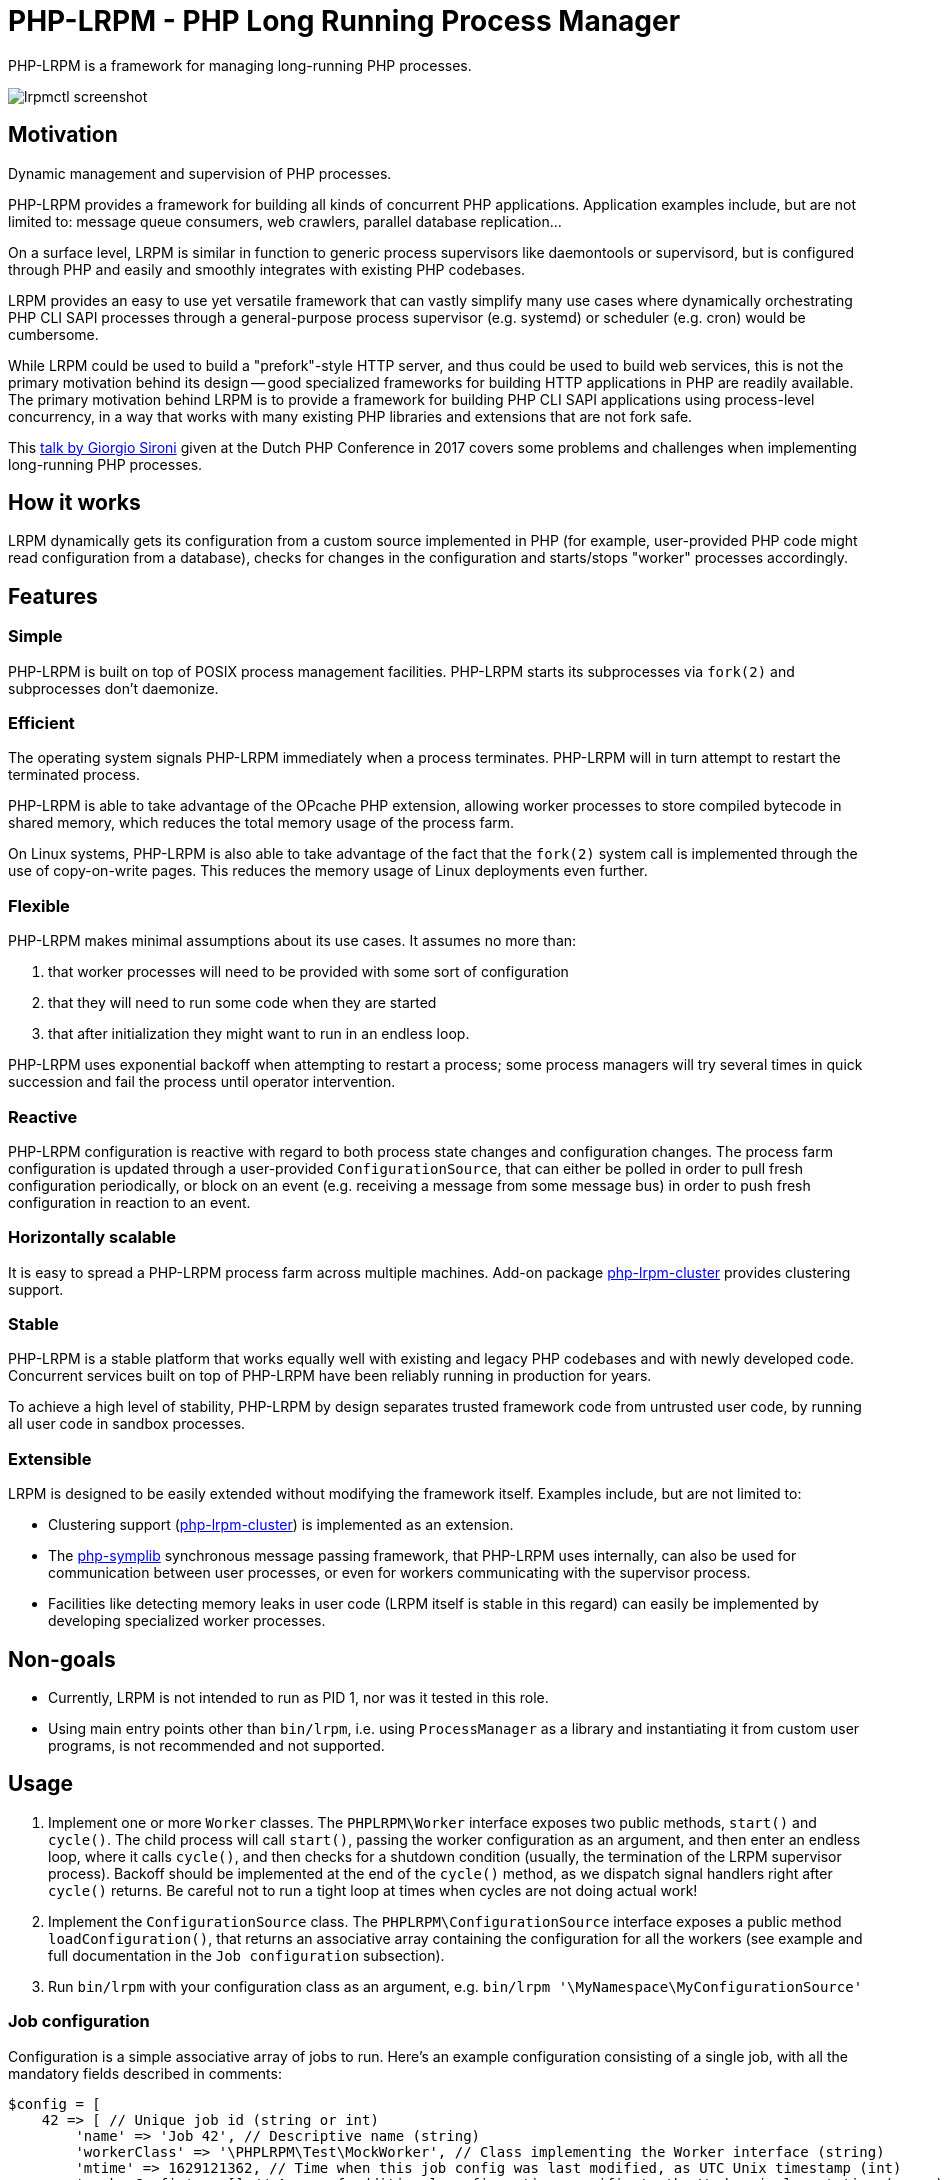 = PHP-LRPM - PHP Long Running Process Manager

PHP-LRPM is a framework for managing long-running PHP processes.

image::https://raw.githubusercontent.com/vrza/php-lrpm/main/lrpmctl.png[lrpmctl screenshot]

== Motivation

Dynamic management and supervision of PHP processes.

PHP-LRPM provides a framework for building all kinds of concurrent PHP applications. Application examples include, but are not limited to: message queue consumers, web crawlers, parallel database replication...

On a surface level, LRPM is similar in function to generic process supervisors like daemontools or supervisord, but is configured through PHP and easily and smoothly integrates with existing PHP codebases.

LRPM provides an easy to use yet versatile framework that can vastly simplify many use cases where dynamically orchestrating PHP CLI SAPI processes through a general-purpose process supervisor (e.g. systemd) or scheduler (e.g. cron) would be cumbersome.

While LRPM could be used to build a "prefork"-style HTTP server, and thus could be used to build web services, this is not the primary motivation behind its design -- good specialized frameworks for building HTTP applications in PHP are readily available. The primary motivation behind LRPM is to provide a framework for building PHP CLI SAPI applications using process-level concurrency, in a way that works with many existing PHP libraries and extensions that are not fork safe.

This https://youtu.be/MJkFHMOCEkg[talk by Giorgio Sironi] given at the Dutch PHP Conference in 2017 covers some problems and challenges when implementing long-running PHP processes.

== How it works

LRPM dynamically gets its configuration from a custom source implemented in PHP (for example, user-provided PHP code might read configuration from a database), checks for changes in the configuration and starts/stops "worker" processes accordingly.

== Features

=== Simple

PHP-LRPM is built on top of POSIX process management facilities. PHP-LRPM starts its subprocesses via `fork(2)` and subprocesses don’t daemonize.

=== Efficient

The operating system signals PHP-LRPM immediately when a process terminates. PHP-LRPM will in turn attempt to restart the terminated process.

PHP-LRPM is able to take advantage of the OPcache PHP extension, allowing worker processes to store compiled bytecode in shared memory, which reduces the total memory usage of the process farm.

On Linux systems, PHP-LRPM is also able to take advantage of the fact that the `fork(2)` system call is implemented through the use of copy-on-write pages. This reduces the memory usage of Linux deployments even further.

=== Flexible

PHP-LRPM makes minimal assumptions about its use cases. It assumes no more than:

1. that worker processes will need to be provided with some sort of configuration
2. that they will need to run some code when they are started
3. that after initialization they might want to run in an endless loop.

PHP-LRPM uses exponential backoff when attempting to restart a process; some process managers will try several times in quick succession and fail the process until operator intervention.

=== Reactive

PHP-LRPM configuration is reactive with regard to both process state changes and configuration changes. The process farm configuration is updated through a user-provided `ConfigurationSource`, that can either be polled in order to pull fresh configuration periodically, or block on an event (e.g. receiving a message from some message bus) in order to push fresh configuration in reaction to an event.

=== Horizontally scalable

It is easy to spread a PHP-LRPM process farm across multiple machines. Add-on package https://github.com/vrza/php-lrpm-cluster[php-lrpm-cluster] provides clustering support.

=== Stable

PHP-LRPM is a stable platform that works equally well with existing and legacy PHP codebases and with newly developed code. Concurrent services built on top of PHP-LRPM have been reliably running in production for years.

To achieve a high level of stability, PHP-LRPM by design separates trusted framework code from untrusted user code, by running all user code in sandbox processes.

=== Extensible

LRPM is designed to be easily extended without modifying the framework itself. Examples include, but are not limited to:

- Clustering support (https://github.com/vrza/php-lrpm-cluster[php-lrpm-cluster]) is implemented as an extension.

- The https://github.com/vrza/php-symplib[php-symplib] synchronous message passing framework, that PHP-LRPM uses internally, can also be used for communication between user processes, or even for workers communicating with the supervisor process.

- Facilities like detecting memory leaks in user code (LRPM itself is stable in this regard) can easily be implemented by developing specialized worker processes.

== Non-goals

- Currently, LRPM is not intended to run as PID 1, nor was it tested in this role.
- Using main entry points other than `bin/lrpm`, i.e. using `ProcessManager` as a library and instantiating it from custom user programs, is not recommended and not supported.

== Usage

1. Implement one or more `Worker` classes. The `PHPLRPM\Worker` interface exposes two public methods, `start()` and `cycle()`. The child process will call `start()`, passing the worker configuration as an argument, and then enter an endless loop, where it calls `cycle()`, and then checks for a shutdown condition (usually, the termination of the LRPM supervisor process). Backoff should be implemented at the end of the `cycle()` method, as we dispatch signal handlers right after `cycle()` returns. Be careful not to run a tight loop at times when cycles are not doing actual work!
2. Implement the `ConfigurationSource` class. The `PHPLRPM\ConfigurationSource` interface exposes a public method `loadConfiguration()`, that returns an associative array containing the configuration for all the workers (see example and full documentation in the `Job configuration` subsection).
3. Run `bin/lrpm` with your configuration class as an argument, e.g. `bin/lrpm '\MyNamespace\MyConfigurationSource'`

=== Job configuration

Configuration is a simple associative array of jobs to run. Here's an example configuration consisting of a single job, with all the mandatory fields described in comments:

[source,php]
----
$config = [
    42 => [ // Unique job id (string or int)
        'name' => 'Job 42', // Descriptive name (string)
        'workerClass' => '\PHPLRPM\Test\MockWorker', // Class implementing the Worker interface (string)
        'mtime' => 1629121362, // Time when this job config was last modified, as UTC Unix timestamp (int)
        'workerConfig' => [] // Array of additional configuration specific to the Worker implementation (array)
    ]
]
----

Class `ConfigurationValidator` is used for config validation internally, and you can also use it to test your `ConfigurationSource` implementation.

If a job's `mtime` returned by the `ConfigurationSource` is newer than `mtime` from previous poll, that job will be restarted with the new configuration.

See `example.php` for a full running example with more details.

==== Configuration fields

===== mtime

Time of last modification, must be a UTC Unix timestamp integer

Mandatory: yes

===== name

Descriptive job name, must be a string

Mandatory: yes

===== workerConfig

Worker-specific configuration, must be an array

Mandatory: yes

===== workerClass

Worker class, must be a string referencing an existing class

Mandatory: yes

===== shortRunTimeSeconds

Minimum number of seconds a process is expected to run; if the process terminates earlier then this, it will be restarted with backoff

Mandatory: no +
Default value: 5

===== shutdownTimeoutSeconds

Time in seconds to wait for SIGCHLD after sending SIGTERM to a child, before killing the child with SIGKILL

Mandatory: no +
Default value: 10


=== Push configuration

Instead of relying on periodic polling of the `ConfigurationSource` (default interval between polls is 30 seconds), it is possible to push configuration updates in response to an event. Here's how:

- Make the `loadConfiguration()` method block waiting for a configuration change event
- Set the configuration poll interval to 0, e.g. `bin/lrpm --interval=0 '\MyNamespace\MyPushConfigurationSource'`

Unless you are sure that your blocking call can get interrupted by a SIGTERM, set a short wait limit, e.g. less than 5 seconds, in order to help the service shut down cleanly.

=== Signal handling

The LRPM supervisor process installs signal handlers for SIGCHLD (child processes termination notifications), SIGUSR1 (configuration process readiness notification), SIGTERM and SIGINT (shut down request).

The configuration process (the process running user-provided `ConfiguratinoSource` class) installs a signal handler for SIGHUP, that will reset the internal configuration poll timer, effectively making LRPM reload configuration immediately.

Worker processes (processes running user-provided `Worker` classes) install default signal handlers for SIGTERM and SIGINT. Signal handlers are dispatched between loop cycles, and these default handlers will terminate the Worker.

You can implement and install your own signal handlers inside your Worker implementation, but make sure that your Worker process shuts down cleanly after receiving SIGTERM, otherwise the LRPM supervisor will consider it unresponsive and follow up with a SIGKILL.

=== Implementing a custom entry point

If for some reason you need to implement a custom entry point for LRPM, this is possible, but not recommended and not supported.

The code in the entry point runs in the supervisor (parent) process, while `Worker` classes run in child processes `fork(2)`-ed from the supervisor. Ideally the entry point should do no more than set up the autoloader and run the `ProcessManager`. Any open file descriptors apart from stdin/stdout/stderr should be closed before entering the event loop (`ProcessManager->run()`). Sharing open sockets between parent and children through `fork(2)` is not safe! Worker processes should connect to wherever they need to connect to only after they have been spawned.

For these and other reasons it is recommended to use the provided `bin/lrpm` entry point.

== Operating LRPM

It is recommended to run LRPM as a normal system service. Its main process stays in the foreground and logs to stdout and stderr.

For LRPM to be able to listen for control messages, it needs to create a Unix domain socket in the `/run/php-lrpm` directory -- make sure that this directory is writable by the main LRPM process. As a fallback, LRPM will attempt to create a socket in `/run/user/<euid>/php-lrpm`. If a socket cannot be created, LRPM wil run with control messaging disabled.

Place the `bin/lrpmctl` tool into your PATH (either by adding `vendor/bin` to the PATH, or symlinking `lrpmctl` to e.g. `/usr/local/bin`) and use it to query the running instance for status, or to restart a process on demand. Type `lrpmctl -h` for more detailed usage instructions.

To take advantage of caching precompiled bytecode in shared memory, you need to explicitly enable using the OPcache extension in the CLI SAPI, and make sure that it's configured to store the cache in shared memory. Minimal recommended config is:

----
opcache.enable=1
opcache.enable_cli=1
opcache.file_cache_only=0
----

== Architecture

LRPM was designed for stability and robustness. Many existing 3rd party PHP extensions are not fork safe, and can fail ungracefully in a process-level concurrent application. To work around this, LRPM runs user code in sandbox processes, providing a pristine code execution environment that benefits 3rd party libraries and extensions that rely on the "happy path".

In the following architecture diagram, green rectangles represent sandbox processes for running untrusted user code (including any extensions and drivers specific to user code). Yellow rectangles represent processes running trusted framework code. While it is possible to use the trusted code as a library, this is not recommended, and supporting such use cases is a non-goal.

image::https://raw.githubusercontent.com/vrza/php-lrpm/main/lrpm-architecture.svg[LRPM architecture diagram]

== Development roadmap

=== Completed

==== Improve metadata handling

PHP-LRPM keeps metadata in an associative array. For efficient lookups by PID, a separate index is maintained.

This functionality was offloaded to a generic library https://github.com/vrza/array-with-secondary-keys[Array with Secondary Keys], that wraps a hash map and maintains secondary indexes (similar to how secondary keys in an SQL database work). Implementing this particular collection lead to the creation of https://github.com/vrza/cardinal-collections[Cardinal Collections], a PHP toolkit for building collections.

==== Implement receiving, handling and responding to control messages

Included is the `lrpmctl` tool, which uses the https://github.com/vrza/php-symplib[SyMPLib] library to exchange messages with a running instance of LRPM over a Unix domain socket connection. Some examples of messages include getting the `status` of all workers (see screenshot above), and requesting a `restart` of a worker process.

==== Make sure unresponsive processes get terminated

Wait for children to terminate after sending SIGTERM, follow up with SIGKILL if child doesn't respond to SIGTERM after some time.

==== Blocking shutdown

Implemented blocking shutdown loop that makes sure all children are terminated on shutdown, including processes that may be unresponsive.

==== Configuration process

Made `ConfigurationSource` run in a process separate from the supervisor. This is to prevent `Worker` processes inheriting sockets opened by `ConfigurationSource` code (e.g. persistent database connections). The supervisor process and the config process are using the SyMPLib library to exchange messages over a Unix domain socket connection.

== Some name ideas that were considered

* Palermo
* polearm
* poolroom

* pillar-pm
* polar-pm
* plural-pm
* plier-pm
